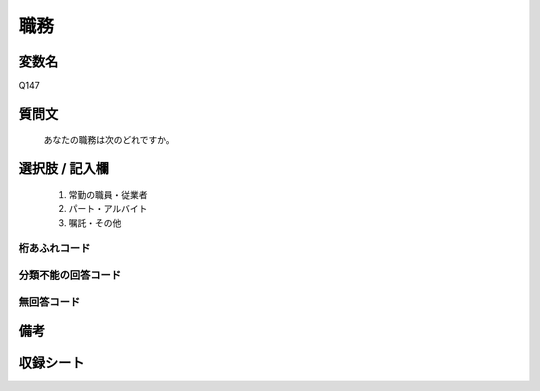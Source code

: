 .. title:: Q147
.. rst-cllass:: item
====================================================================================================
職務
====================================================================================================

.. rst-class:: varname
変数名
==================

Q147

.. rst-class:: question
質問文
==================


   あなたの職務は次のどれですか。



.. rst-class:: answer
選択肢 / 記入欄
======================

  
     1. 常勤の職員・従業者
  
     2. パート・アルバイト
  
     3. 嘱託・その他
  



.. rst-class:: overflow
桁あふれコード
-------------------------------
  


.. rst-class:: not_available
分類不能の回答コード
-------------------------------------
  


.. rst-class:: not_available
無回答コード
-------------------------------------
  


.. rst-class:: bikou
備考
==================



.. rst-class:: include_sheet
収録シート
=======================================
.. hlist::
   :columns: 3
   
   
   * p1_1
   
   * p2_1
   
   * p3_1
   
   * p4_1
   
   * p5a_1
   
   * p5b_1
   
   * p6_1
   
   * p7_1
   
   * p8_1
   
   * p9_1
   
   * p10_1
   
   * p11ab_1
   
   * p11c_1
   
   * p12_1
   
   * p13_1
   
   * p14_1
   
   * p15_1
   
   * p16abc_1
   
   * p16d_1
   
   * p17_1
   
   


.. index:: Q147